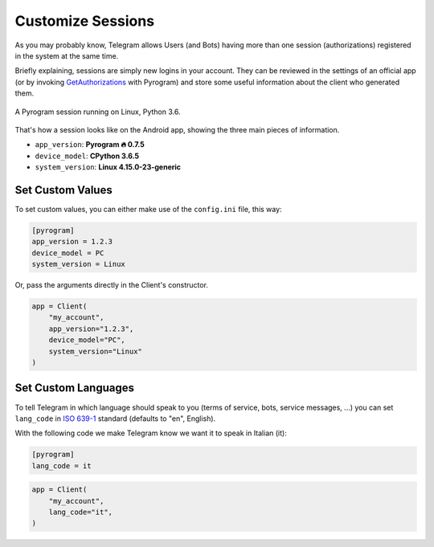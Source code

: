 Customize Sessions
==================

As you may probably know, Telegram allows Users (and Bots) having more than one session (authorizations) registered
in the system at the same time.

Briefly explaining, sessions are simply new logins in your account. They can be reviewed in the settings of an official
app (or by invoking `GetAuthorizations <../functions/account/GetAuthorizations.html>`_ with Pyrogram) and store some useful
information about the client who generated them.


.. figure:: https://i.imgur.com/lzGPCdZ.png
    :width: 70%
    :align: center

    A Pyrogram session running on Linux, Python 3.6.

That's how a session looks like on the Android app, showing the three main pieces of information.

-   ``app_version``: **Pyrogram 🔥 0.7.5**
-   ``device_model``: **CPython 3.6.5**
-   ``system_version``: **Linux 4.15.0-23-generic**

Set Custom Values
-----------------

To set custom values, you can either make use of the ``config.ini`` file, this way:

.. code-block:: ini

    [pyrogram]
    app_version = 1.2.3
    device_model = PC
    system_version = Linux

Or, pass the arguments directly in the Client's constructor.

.. code-block:: python

    app = Client(
        "my_account",
        app_version="1.2.3",
        device_model="PC",
        system_version="Linux"
    )

Set Custom Languages
--------------------

To tell Telegram in which language should speak to you (terms of service, bots, service messages, ...) you can
set ``lang_code`` in `ISO 639-1 <https://en.wikipedia.org/wiki/List_of_ISO_639-1_codes>`_ standard (defaults to "en",
English).

With the following code we make Telegram know we want it to speak in Italian (it):

.. code-block:: ini

    [pyrogram]
    lang_code = it

.. code-block:: python

    app = Client(
        "my_account",
        lang_code="it",
    )
